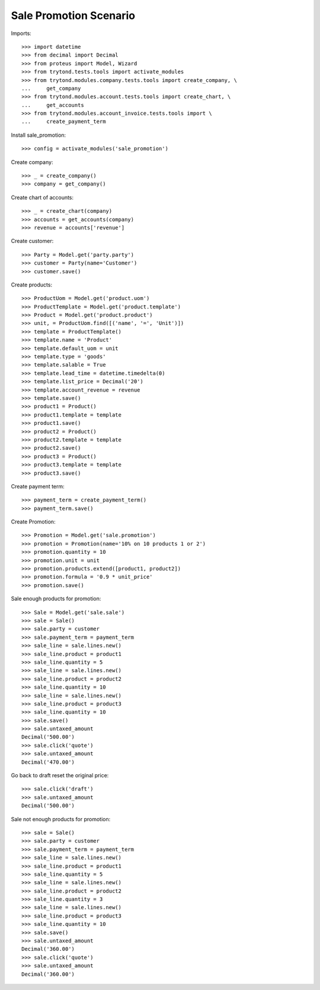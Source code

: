 =======================
Sale Promotion Scenario
=======================

Imports::

    >>> import datetime
    >>> from decimal import Decimal
    >>> from proteus import Model, Wizard
    >>> from trytond.tests.tools import activate_modules
    >>> from trytond.modules.company.tests.tools import create_company, \
    ...     get_company
    >>> from trytond.modules.account.tests.tools import create_chart, \
    ...     get_accounts
    >>> from trytond.modules.account_invoice.tests.tools import \
    ...     create_payment_term

Install sale_promotion::

    >>> config = activate_modules('sale_promotion')

Create company::

    >>> _ = create_company()
    >>> company = get_company()

Create chart of accounts::

    >>> _ = create_chart(company)
    >>> accounts = get_accounts(company)
    >>> revenue = accounts['revenue']

Create customer::

    >>> Party = Model.get('party.party')
    >>> customer = Party(name='Customer')
    >>> customer.save()

Create products::

    >>> ProductUom = Model.get('product.uom')
    >>> ProductTemplate = Model.get('product.template')
    >>> Product = Model.get('product.product')
    >>> unit, = ProductUom.find([('name', '=', 'Unit')])
    >>> template = ProductTemplate()
    >>> template.name = 'Product'
    >>> template.default_uom = unit
    >>> template.type = 'goods'
    >>> template.salable = True
    >>> template.lead_time = datetime.timedelta(0)
    >>> template.list_price = Decimal('20')
    >>> template.account_revenue = revenue
    >>> template.save()
    >>> product1 = Product()
    >>> product1.template = template
    >>> product1.save()
    >>> product2 = Product()
    >>> product2.template = template
    >>> product2.save()
    >>> product3 = Product()
    >>> product3.template = template
    >>> product3.save()

Create payment term::

    >>> payment_term = create_payment_term()
    >>> payment_term.save()

Create Promotion::

    >>> Promotion = Model.get('sale.promotion')
    >>> promotion = Promotion(name='10% on 10 products 1 or 2')
    >>> promotion.quantity = 10
    >>> promotion.unit = unit
    >>> promotion.products.extend([product1, product2])
    >>> promotion.formula = '0.9 * unit_price'
    >>> promotion.save()

Sale enough products for promotion::

    >>> Sale = Model.get('sale.sale')
    >>> sale = Sale()
    >>> sale.party = customer
    >>> sale.payment_term = payment_term
    >>> sale_line = sale.lines.new()
    >>> sale_line.product = product1
    >>> sale_line.quantity = 5
    >>> sale_line = sale.lines.new()
    >>> sale_line.product = product2
    >>> sale_line.quantity = 10
    >>> sale_line = sale.lines.new()
    >>> sale_line.product = product3
    >>> sale_line.quantity = 10
    >>> sale.save()
    >>> sale.untaxed_amount
    Decimal('500.00')
    >>> sale.click('quote')
    >>> sale.untaxed_amount
    Decimal('470.00')

Go back to draft reset the original price::

    >>> sale.click('draft')
    >>> sale.untaxed_amount
    Decimal('500.00')

Sale not enough products for promotion::

    >>> sale = Sale()
    >>> sale.party = customer
    >>> sale.payment_term = payment_term
    >>> sale_line = sale.lines.new()
    >>> sale_line.product = product1
    >>> sale_line.quantity = 5
    >>> sale_line = sale.lines.new()
    >>> sale_line.product = product2
    >>> sale_line.quantity = 3
    >>> sale_line = sale.lines.new()
    >>> sale_line.product = product3
    >>> sale_line.quantity = 10
    >>> sale.save()
    >>> sale.untaxed_amount
    Decimal('360.00')
    >>> sale.click('quote')
    >>> sale.untaxed_amount
    Decimal('360.00')
